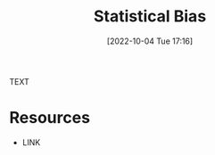 #+title:      Statistical Bias
#+date:       [2022-10-04 Tue 17:16]
#+filetags:   :draft:statistics:
#+identifier: 20221004T171624

TEXT


* Resources
 - LINK
